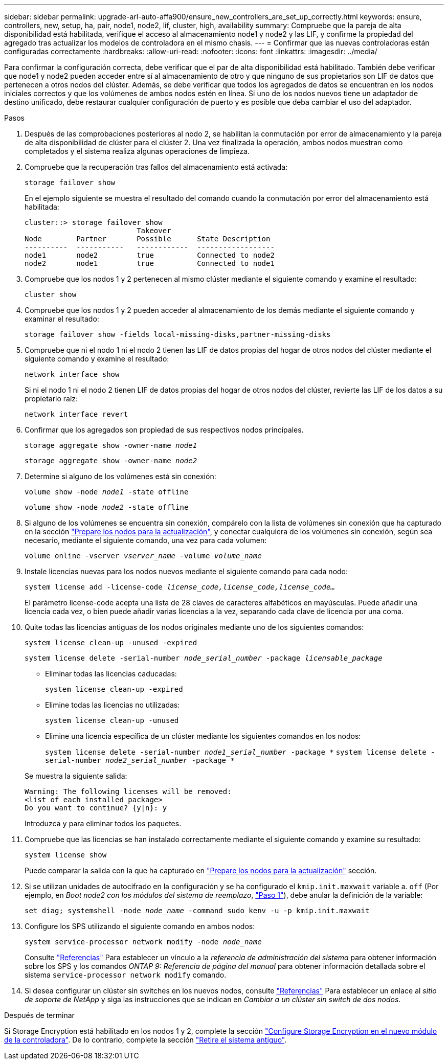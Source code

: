 ---
sidebar: sidebar 
permalink: upgrade-arl-auto-affa900/ensure_new_controllers_are_set_up_correctly.html 
keywords: ensure, controllers, new, setup, ha, pair, node1, node2, lif, cluster, high, availability 
summary: Compruebe que la pareja de alta disponibilidad está habilitada, verifique el acceso al almacenamiento node1 y node2 y las LIF, y confirme la propiedad del agregado tras actualizar los modelos de controladora en el mismo chasis. 
---
= Confirmar que las nuevas controladoras están configuradas correctamente
:hardbreaks:
:allow-uri-read: 
:nofooter: 
:icons: font
:linkattrs: 
:imagesdir: ../media/


[role="lead"]
Para confirmar la configuración correcta, debe verificar que el par de alta disponibilidad está habilitado. También debe verificar que node1 y node2 pueden acceder entre sí al almacenamiento de otro y que ninguno de sus propietarios son LIF de datos que pertenecen a otros nodos del clúster. Además, se debe verificar que todos los agregados de datos se encuentran en los nodos iniciales correctos y que los volúmenes de ambos nodos estén en línea. Si uno de los nodos nuevos tiene un adaptador de destino unificado, debe restaurar cualquier configuración de puerto y es posible que deba cambiar el uso del adaptador.

.Pasos
. Después de las comprobaciones posteriores al nodo 2, se habilitan la conmutación por error de almacenamiento y la pareja de alta disponibilidad de clúster para el clúster 2. Una vez finalizada la operación, ambos nodos muestran como completados y el sistema realiza algunas operaciones de limpieza.
. Compruebe que la recuperación tras fallos del almacenamiento está activada:
+
`storage failover show`

+
En el ejemplo siguiente se muestra el resultado del comando cuando la conmutación por error del almacenamiento está habilitada:

+
[listing]
----
cluster::> storage failover show
                          Takeover
Node	    Partner       Possible      State Description
----------  -----------   ------------  ------------------
node1	    node2         true	        Connected to node2
node2	    node1         true	        Connected to node1
----
. Compruebe que los nodos 1 y 2 pertenecen al mismo clúster mediante el siguiente comando y examine el resultado:
+
`cluster show`

. Compruebe que los nodos 1 y 2 pueden acceder al almacenamiento de los demás mediante el siguiente comando y examinar el resultado:
+
`storage failover show -fields local-missing-disks,partner-missing-disks`

. Compruebe que ni el nodo 1 ni el nodo 2 tienen las LIF de datos propias del hogar de otros nodos del clúster mediante el siguiente comando y examine el resultado:
+
`network interface show`

+
Si ni el nodo 1 ni el nodo 2 tienen LIF de datos propias del hogar de otros nodos del clúster, revierte las LIF de los datos a su propietario raíz:

+
`network interface revert`

. Confirmar que los agregados son propiedad de sus respectivos nodos principales.
+
`storage aggregate show -owner-name _node1_`

+
`storage aggregate show -owner-name _node2_`

. Determine si alguno de los volúmenes está sin conexión:
+
`volume show -node _node1_ -state offline`

+
`volume show -node _node2_ -state offline`

. Si alguno de los volúmenes se encuentra sin conexión, compárelo con la lista de volúmenes sin conexión que ha capturado en la sección link:prepare_nodes_for_upgrade.html["Prepare los nodos para la actualización"], y conectar cualquiera de los volúmenes sin conexión, según sea necesario, mediante el siguiente comando, una vez para cada volumen:
+
`volume online -vserver _vserver_name_ -volume _volume_name_`

. Instale licencias nuevas para los nodos nuevos mediante el siguiente comando para cada nodo:
+
`system license add -license-code _license_code,license_code,license_code..._`

+
El parámetro license-code acepta una lista de 28 claves de caracteres alfabéticos en mayúsculas. Puede añadir una licencia cada vez, o bien puede añadir varias licencias a la vez, separando cada clave de licencia por una coma.

. Quite todas las licencias antiguas de los nodos originales mediante uno de los siguientes comandos:
+
`system license clean-up -unused -expired`

+
`system license delete -serial-number _node_serial_number_ -package _licensable_package_`

+
--
** Eliminar todas las licencias caducadas:
+
`system license clean-up -expired`

** Elimine todas las licencias no utilizadas:
+
`system license clean-up -unused`

** Elimine una licencia específica de un clúster mediante los siguientes comandos en los nodos:
+
`system license delete -serial-number _node1_serial_number_ -package *`
`system license delete -serial-number _node2_serial_number_ -package *`



--
+
Se muestra la siguiente salida:

+
[listing]
----
Warning: The following licenses will be removed:
<list of each installed package>
Do you want to continue? {y|n}: y
----
+
Introduzca `y` para eliminar todos los paquetes.

. Compruebe que las licencias se han instalado correctamente mediante el siguiente comando y examine su resultado:
+
`system license show`

+
Puede comparar la salida con la que ha capturado en link:prepare_nodes_for_upgrade.html["Prepare los nodos para la actualización"] sección.

. [[unset_maxwait]] Si se utilizan unidades de autocifrado en la configuración y se ha configurado el `kmip.init.maxwait` variable a. `off` (Por ejemplo, en _Boot node2 con los módulos del sistema de reemplazo_, link:boot_node2_with_a900_controller_and_nvs.html#boot_node2_step1["Paso 1"]), debe anular la definición de la variable:
+
`set diag; systemshell -node _node_name_ -command sudo kenv -u -p kmip.init.maxwait`

. Configure los SPS utilizando el siguiente comando en ambos nodos:
+
`system service-processor network modify -node _node_name_`

+
Consulte link:other_references.html["Referencias"] Para establecer un vínculo a la _referencia de administración del sistema_ para obtener información sobre los SPS y los comandos _ONTAP 9: Referencia de página del manual_ para obtener información detallada sobre el sistema `service-processor network modify` comando.

. Si desea configurar un clúster sin switches en los nuevos nodos, consulte link:other_references.html["Referencias"] Para establecer un enlace al _sitio de soporte de NetApp_ y siga las instrucciones que se indican en _Cambiar a un clúster sin switch de dos nodos_.


.Después de terminar
Si Storage Encryption está habilitado en los nodos 1 y 2, complete la sección link:set_up_storage_encryption_new_module.html["Configure Storage Encryption en el nuevo módulo de la controladora"]. De lo contrario, complete la sección link:decommission_old_system.html["Retire el sistema antiguo"].
